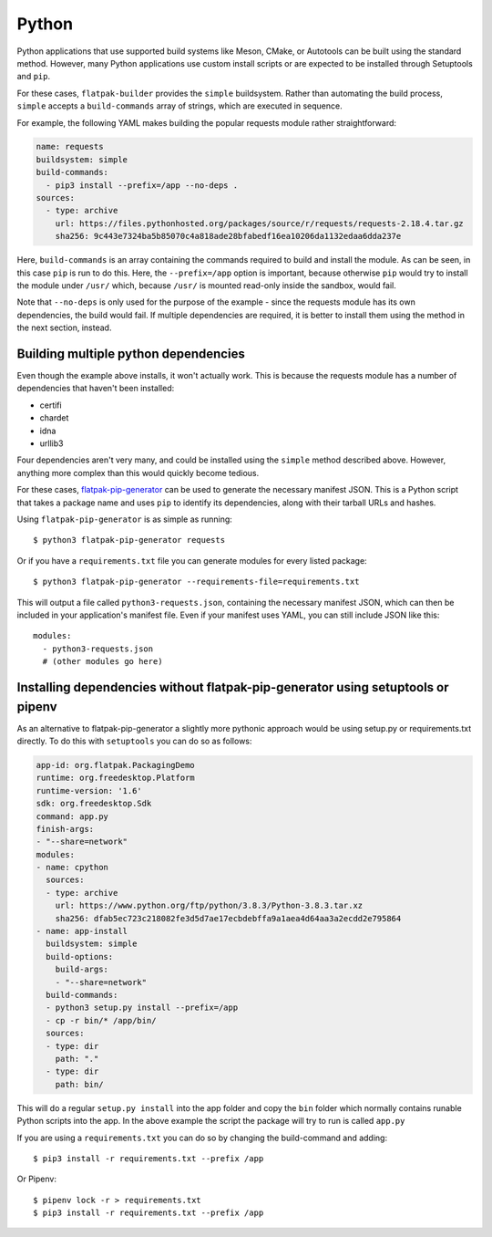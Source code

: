 Python
======

Python applications that use supported build systems like Meson, CMake,
or Autotools can be built using the standard method. However, many Python
applications use custom install scripts or are expected to be installed
through Setuptools and ``pip``.

For these cases, ``flatpak-builder`` provides the ``simple``
buildsystem. Rather than automating the build process, ``simple`` accepts a
``build-commands`` array of strings, which are executed in sequence.

For example, the following YAML makes building the popular requests module
rather straightforward:

.. code-block:: yaml

  name: requests
  buildsystem: simple
  build-commands:
    - pip3 install --prefix=/app --no-deps .
  sources:
    - type: archive
      url: https://files.pythonhosted.org/packages/source/r/requests/requests-2.18.4.tar.gz
      sha256: 9c443e7324ba5b85070c4a818ade28bfabedf16ea10206da1132edaa6dda237e

Here, ``build-commands`` is an array containing the commands required to
build and install the module. As can be seen, in this case ``pip`` is run to
do this. Here, the ``--prefix=/app`` option is important, because otherwise
``pip`` would try to install the module under ``/usr/`` which, because
``/usr/`` is mounted read-only inside the sandbox, would fail.

Note that ``--no-deps`` is only used for the purpose of the example - since the
requests module has its own dependencies, the build would fail. If multiple
dependencies are required, it is better to install them using the method in
the next section, instead.

Building multiple python dependencies
-------------------------------------

Even though the example above installs, it won't actually work. This is because
the requests module has a number of dependencies that haven't been installed:

-  certifi
-  chardet
-  idna
-  urllib3

Four dependencies aren't very many, and could be installed using the
``simple`` method described above. However, anything more complex than this
would quickly become tedious.

For these cases, `flatpak-pip-generator
<https://github.com/flatpak/flatpak-builder-tools/tree/master/pip>`_ can
be used to generate the necessary manifest JSON. This is a Python script
that takes a package name and uses ``pip`` to identify its dependencies,
along with their tarball URLs and hashes.

Using ``flatpak-pip-generator`` is as simple as running::

    $ python3 flatpak-pip-generator requests

Or if you have a ``requirements.txt`` file you can generate modules for every
listed package::

    $ python3 flatpak-pip-generator --requirements-file=requirements.txt

This will output a file called ``python3-requests.json``, containing the
necessary manifest JSON, which can then be included in your application's
manifest file. Even if your manifest uses YAML, you can still include JSON
like this::

  modules:
    - python3-requests.json
    # (other modules go here)

Installing dependencies without flatpak-pip-generator using setuptools or pipenv
--------------------------------------------------------------------------------

As an alternative to flatpak-pip-generator a slightly more pythonic approach would
be using setup.py or requirements.txt directly.
To do this with ``setuptools`` you can do so as follows:

.. code-block:: yaml

  app-id: org.flatpak.PackagingDemo
  runtime: org.freedesktop.Platform
  runtime-version: '1.6'
  sdk: org.freedesktop.Sdk
  command: app.py
  finish-args:
  - "--share=network"
  modules:
  - name: cpython
    sources:
    - type: archive
      url: https://www.python.org/ftp/python/3.8.3/Python-3.8.3.tar.xz
      sha256: dfab5ec723c218082fe3d5d7ae17ecbdebffa9a1aea4d64aa3a2ecdd2e795864
  - name: app-install
    buildsystem: simple
    build-options:
      build-args:
      - "--share=network"
    build-commands:
    - python3 setup.py install --prefix=/app
    - cp -r bin/* /app/bin/
    sources:
    - type: dir
      path: "."
    - type: dir
      path: bin/

This will do a regular ``setup.py install`` into the app folder and copy the
``bin`` folder which normally contains runable Python scripts into the app.
In the above example the script the package will try to run is called ``app.py``

If you are using a ``requirements.txt`` you can do so by changing the build-command
and adding::

    $ pip3 install -r requirements.txt --prefix /app

Or Pipenv::

    $ pipenv lock -r > requirements.txt
    $ pip3 install -r requirements.txt --prefix /app
